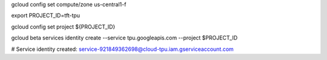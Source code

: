 
gcloud config set compute/zone us-central1-f


export PROJECT_ID=tft-tpu

gcloud config set project ${PROJECT_ID}

gcloud beta services identity create --service tpu.googleapis.com --project $PROJECT_ID

# Service identity created: service-921849362698@cloud-tpu.iam.gserviceaccount.com

